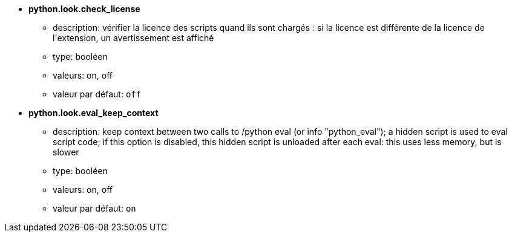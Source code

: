 //
// This file is auto-generated by script docgen.py.
// DO NOT EDIT BY HAND!
//
* [[option_python.look.check_license]] *python.look.check_license*
** description: pass:none[vérifier la licence des scripts quand ils sont chargés : si la licence est différente de la licence de l'extension, un avertissement est affiché]
** type: booléen
** valeurs: on, off
** valeur par défaut: `+off+`

* [[option_python.look.eval_keep_context]] *python.look.eval_keep_context*
** description: pass:none[keep context between two calls to /python eval (or info "python_eval"); a hidden script is used to eval script code; if this option is disabled, this hidden script is unloaded after each eval: this uses less memory, but is slower]
** type: booléen
** valeurs: on, off
** valeur par défaut: `+on+`
